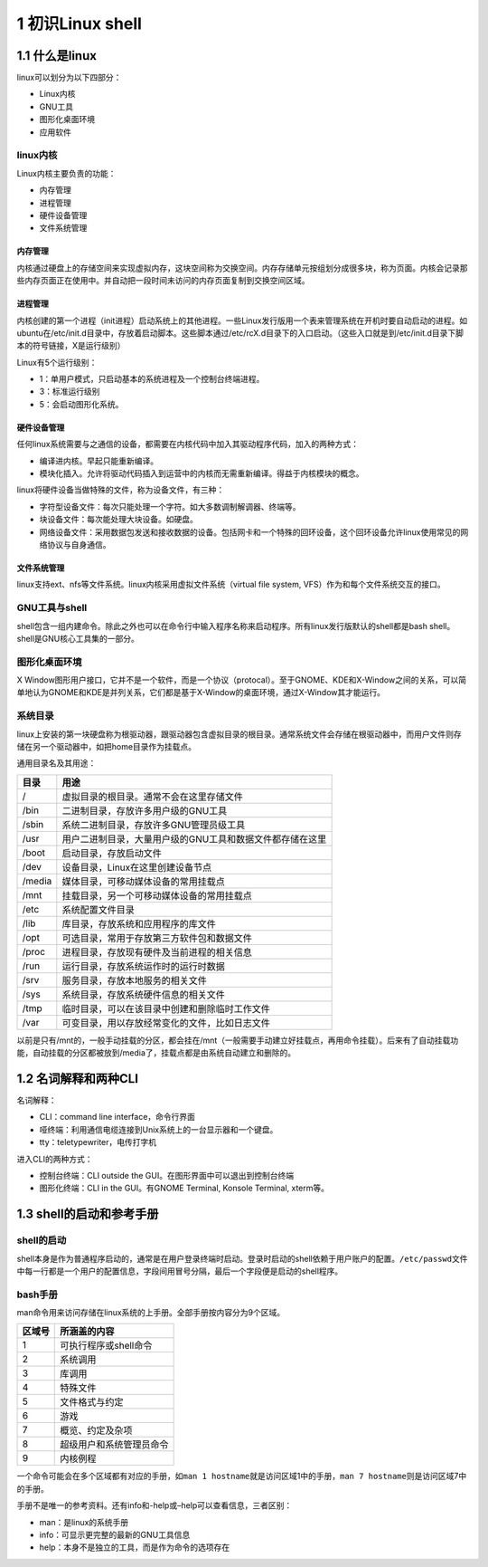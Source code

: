1 初识Linux shell
=================

1.1 什么是linux
---------------

linux可以划分为以下四部分：

-  Linux内核
-  GNU工具
-  图形化桌面环境
-  应用软件

linux内核
~~~~~~~~~

Linux内核主要负责的功能：

-  内存管理
-  进程管理
-  硬件设备管理
-  文件系统管理

内存管理
^^^^^^^^

内核通过硬盘上的存储空间来实现虚拟内存，这块空间称为交换空间。内存存储单元按组划分成很多块，称为页面。内核会记录那些内存页面正在使用中。并自动把一段时间未访问的内存页面复制到交换空间区域。

进程管理
^^^^^^^^

内核创建的第一个进程（init进程）启动系统上的其他进程。一些Linux发行版用一个表来管理系统在开机时要自动启动的进程。如ubuntu在/etc/init.d目录中，存放着启动脚本。这些脚本通过/etc/rcX.d目录下的入口启动。（这些入口就是到/etc/init.d目录下脚本的符号链接，X是运行级别）

Linux有5个运行级别：

-  1：单用户模式，只启动基本的系统进程及一个控制台终端进程。
-  3：标准运行级别
-  5：会启动图形化系统。

硬件设备管理
^^^^^^^^^^^^

任何linux系统需要与之通信的设备，都需要在内核代码中加入其驱动程序代码，加入的两种方式：

-  编译进内核。早起只能重新编译。
-  模块化插入。允许将驱动代码插入到运营中的内核而无需重新编译。得益于内核模块的概念。

linux将硬件设备当做特殊的文件，称为设备文件，有三种：

-  字符型设备文件：每次只能处理一个字符。如大多数调制解调器、终端等。
-  块设备文件：每次能处理大块设备。如硬盘。
-  网络设备文件：采用数据包发送和接收数据的设备。包括网卡和一个特殊的回环设备，这个回环设备允许linux使用常见的网络协议与自身通信。

文件系统管理
^^^^^^^^^^^^

linux支持ext、nfs等文件系统。linux内核采用虚拟文件系统（virtual file
system, VFS）作为和每个文件系统交互的接口。

GNU工具与shell
~~~~~~~~~~~~~~

shell包含一组内建命令。除此之外也可以在命令行中输入程序名称来启动程序。所有linux发行版默认的shell都是bash
shell。shell是GNU核心工具集的一部分。

图形化桌面环境
~~~~~~~~~~~~~~

X
Window图形用户接口，它并不是一个软件，而是一个协议（protocal）。至于GNOME、KDE和X-Window之间的关系，可以简单地认为GNOME和KDE是并列关系，它们都是基于X-Window的桌面环境，通过X-Window其才能运行。

系统目录
~~~~~~~~

linux上安装的第一块硬盘称为根驱动器，跟驱动器包含虚拟目录的根目录。通常系统文件会存储在根驱动器中，而用户文件则存储在另一个驱动器中，如把home目录作为挂载点。

通用目录名及其用途：

====== =========================================================
目录   用途
====== =========================================================
/      虚拟目录的根目录。通常不会在这里存储文件
/bin   二进制目录，存放许多用户级的GNU工具
/sbin  系统二进制目录，存放许多GNU管理员级工具
/usr   用户二进制目录，大量用户级的GNU工具和数据文件都存储在这里
/boot  启动目录，存放启动文件
/dev   设备目录，Linux在这里创建设备节点
/media 媒体目录，可移动媒体设备的常用挂载点
/mnt   挂载目录，另一个可移动媒体设备的常用挂载点
/etc   系统配置文件目录
/lib   库目录，存放系统和应用程序的库文件
/opt   可选目录，常用于存放第三方软件包和数据文件
/proc  进程目录，存放现有硬件及当前进程的相关信息
/run   运行目录，存放系统运作时的运行时数据
/srv   服务目录，存放本地服务的相关文件
/sys   系统目录，存放系统硬件信息的相关文件
/tmp   临时目录，可以在该目录中创建和删除临时工作文件
/var   可变目录，用以存放经常变化的文件，比如日志文件
====== =========================================================

以前是只有/mnt的，一般手动挂载的分区，都会挂在/mnt（一般需要手动建立好挂载点，再用命令挂载）。后来有了自动挂载功能，自动挂载的分区都被放到/media了，挂载点都是由系统自动建立和删除的。

1.2 名词解释和两种CLI
---------------------

名词解释：

-  CLI：command line interface，命令行界面
-  哑终端：利用通信电缆连接到Unix系统上的一台显示器和一个键盘。
-  tty：teletypewriter，电传打字机

进入CLI的两种方式：

-  控制台终端：CLI outside the GUI。在图形界面中可以退出到控制台终端
-  图形化终端：CLI in the GUI。有GNOME Terminal, Konsole Terminal,
   xterm等。

1.3 shell的启动和参考手册
-------------------------

shell的启动
~~~~~~~~~~~

shell本身是作为普通程序启动的，通常是在用户登录终端时启动。登录时启动的shell依赖于用户账户的配置。\ ``/etc/passwd``\ 文件中每一行都是一个用户的配置信息，字段间用冒号分隔，最后一个字段便是启动的shell程序。

bash手册
~~~~~~~~

man命令用来访问存储在linux系统的上手册。全部手册按内容分为9个区域。

====== ========================
区域号 所涵盖的内容
====== ========================
1      可执行程序或shell命令
2      系统调用
3      库调用
4      特殊文件
5      文件格式与约定
6      游戏
7      概览、约定及杂项
8      超级用户和系统管理员命令
9      内核例程
====== ========================

一个命令可能会在多个区域都有对应的手册，如\ ``man 1 hostname``\ 就是访问区域1中的手册，\ ``man 7 hostname``\ 则是访问区域7中的手册。

手册不是唯一的参考资料。还有info和-help或–help可以查看信息，三者区别：

-  man：是linux的系统手册
-  info：可显示更完整的最新的GNU工具信息
-  help：本身不是独立的工具，而是作为命令的选项存在
